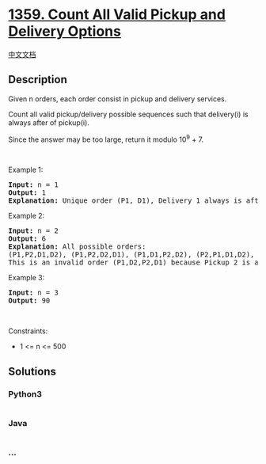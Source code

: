 * [[https://leetcode.com/problems/count-all-valid-pickup-and-delivery-options][1359.
Count All Valid Pickup and Delivery Options]]
  :PROPERTIES:
  :CUSTOM_ID: count-all-valid-pickup-and-delivery-options
  :END:
[[./solution/1300-1399/1359.Count All Valid Pickup and Delivery Options/README.org][中文文档]]

** Description
   :PROPERTIES:
   :CUSTOM_ID: description
   :END:

#+begin_html
  <p>
#+end_html

Given n orders, each order consist in pickup and delivery services. 

#+begin_html
  </p>
#+end_html

#+begin_html
  <p>
#+end_html

Count all valid pickup/delivery possible sequences such that delivery(i)
is always after of pickup(i). 

#+begin_html
  </p>
#+end_html

#+begin_html
  <p>
#+end_html

Since the answer may be too large, return it modulo 10^9 + 7.

#+begin_html
  </p>
#+end_html

#+begin_html
  <p>
#+end_html

 

#+begin_html
  </p>
#+end_html

#+begin_html
  <p>
#+end_html

Example 1:

#+begin_html
  </p>
#+end_html

#+begin_html
  <pre>
  <strong>Input:</strong> n = 1
  <strong>Output:</strong> 1
  <strong>Explanation:</strong> Unique order (P1, D1), Delivery 1 always is after of Pickup 1.
  </pre>
#+end_html

#+begin_html
  <p>
#+end_html

Example 2:

#+begin_html
  </p>
#+end_html

#+begin_html
  <pre>
  <strong>Input:</strong> n = 2
  <strong>Output:</strong> 6
  <strong>Explanation:</strong> All possible orders: 
  (P1,P2,D1,D2), (P1,P2,D2,D1), (P1,D1,P2,D2), (P2,P1,D1,D2), (P2,P1,D2,D1) and (P2,D2,P1,D1).
  This is an invalid order (P1,D2,P2,D1) because Pickup 2 is after of Delivery 2.
  </pre>
#+end_html

#+begin_html
  <p>
#+end_html

Example 3:

#+begin_html
  </p>
#+end_html

#+begin_html
  <pre>
  <strong>Input:</strong> n = 3
  <strong>Output:</strong> 90
  </pre>
#+end_html

#+begin_html
  <p>
#+end_html

 

#+begin_html
  </p>
#+end_html

#+begin_html
  <p>
#+end_html

Constraints:

#+begin_html
  </p>
#+end_html

#+begin_html
  <ul>
#+end_html

#+begin_html
  <li>
#+end_html

1 <= n <= 500

#+begin_html
  </li>
#+end_html

#+begin_html
  </ul>
#+end_html

** Solutions
   :PROPERTIES:
   :CUSTOM_ID: solutions
   :END:

#+begin_html
  <!-- tabs:start -->
#+end_html

*** *Python3*
    :PROPERTIES:
    :CUSTOM_ID: python3
    :END:
#+begin_src python
#+end_src

*** *Java*
    :PROPERTIES:
    :CUSTOM_ID: java
    :END:
#+begin_src java
#+end_src

*** *...*
    :PROPERTIES:
    :CUSTOM_ID: section
    :END:
#+begin_example
#+end_example

#+begin_html
  <!-- tabs:end -->
#+end_html
